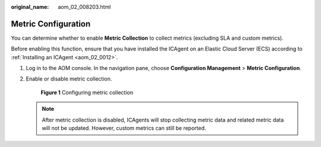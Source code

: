 :original_name: aom_02_008203.html

.. _aom_02_008203:

Metric Configuration
====================

You can determine whether to enable **Metric Collection** to collect metrics (excluding SLA and custom metrics).

Before enabling this function, ensure that you have installed the ICAgent on an Elastic Cloud Server (ECS) according to :ref:`Installing an ICAgent <aom_02_0012>`.

#. Log in to the AOM console. In the navigation pane, choose **Configuration Management** > **Metric Configuration**.

#. Enable or disable metric collection.


   .. figure:: /_static/images/en-us_image_0000001461635045.png
      :alt: **Figure 1** Configuring metric collection

      **Figure 1** Configuring metric collection

   .. note::

      After metric collection is disabled, ICAgents will stop collecting metric data and related metric data will not be updated. However, custom metrics can still be reported.
